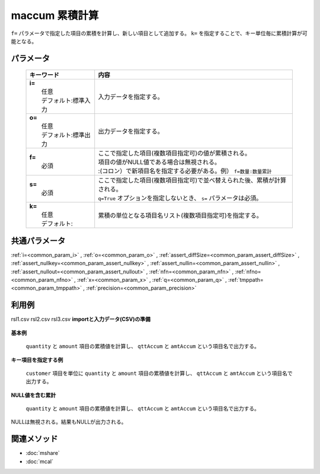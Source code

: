 maccum 累積計算
---------------------------------

``f=`` パラメータで指定した項目の累積を計算し、新しい項目として追加する。
``k=`` を指定することで、キー単位毎に累積計算が可能となる。

パラメータ
''''''''''''''''''''''

  .. list-table::
    :header-rows: 1

    * - キーワード
      - 内容

    * - | **i=**
        |   任意
        |   デフォルト:標準入力
      - |   入力データを指定する。
    * - | **o=**
        |   任意
        |   デフォルト:標準出力
      - |   出力データを指定する。
    * - | **f=**
        |   必須
      - |   ここで指定した項目(複数項目指定可)の値が累積される。
        |   項目の値がNULL値である場合は無視される。
        |   :(コロン）で新項目名を指定する必要がある。例） ``f=数量:数量累計``
    * - | **s=**
        |   必須
      - |   ここで指定した項目(複数項目指定可)で並べ替えられた後、累積が計算される。
        |   ``q=True`` オプションを指定しないとき、 ``s=`` パラメータは必須。
    * - | **k=**
        |   任意
        |   デフォルト:
      - |   累積の単位となる項目名リスト(複数項目指定可)を指定する。

共通パラメータ
''''''''''''''''''''

:ref:`i=<common_param_i>`
, :ref:`o=<common_param_o>`
, :ref:`assert_diffSize=<common_param_assert_diffSize>`
, :ref:`assert_nullkey=<common_param_assert_nullkey>`
, :ref:`assert_nullin=<common_param_assert_nullin>`
, :ref:`assert_nullout=<common_param_assert_nullout>`
, :ref:`nfn=<common_param_nfn>`
, :ref:`nfno=<common_param_nfno>`
, :ref:`x=<common_param_x>`
, :ref:`q=<common_param_q>`
, :ref:`tmppath=<common_param_tmppath>`
, :ref:`precision=<common_param_precision>`

利用例
''''''''''''

rsl1.csv
rsl2.csv
rsl3.csv
**importと入力データ(CSV)の準備**
  .. code-block:: python
    :linenos:

    import nysol.mcmd as nm    
        
    with open('dat1.csv','w') as f:
      f.write(
    '''customer,quantity,amount
    A,1,10
    A,2,20
    B,1,15
    B,3,10
    B,1,20
    ''')
            
    with open('dat2.csv','w') as f:
      f.write(
    '''customer,quantity,amount
    A,1,10
    A,,20
    B,1,15
    B,3,
    B,1,20
    ''')
    
**基本例**

 ``quantity`` と ``amount`` 項目の累積値を計算し、 ``qttAccum`` と ``amtAccum`` という項目名で出力する。


  .. code-block:: python
    :linenos:

    >>> nm.maccum(s="customer", f="quantity:qttAccum,amount:amtAccum", i="dat1.csv", o="rsl1.csv").run()
    # ## rsl1.csv の内容
    # customer%0,quantity,amount,qttAccum,amtAccum
    # A,1,10,1,10
    # A,2,20,3,30
    # B,1,15,4,45
    # B,3,10,7,55
    # B,1,20,8,75

**キー項目を指定する例**

 ``customer`` 項目を単位に ``quantity`` と ``amount`` 項目の累積値を計算し、 ``qttAccum`` と ``amtAccum`` という項目名で出力する。


  .. code-block:: python
    :linenos:

    >>> nm.maccum(k="customer", s="customer", f="quantity:qttAccum,amount:amtAccum", i="dat1.csv", o="rsl2.csv").run()
    # ## rsl2.csv の内容
    # customer,quantity,amount,qttAccum,amtAccum
    # A,1,10,1,10
    # A,2,20,3,30
    # B,1,15,1,15
    # B,3,10,4,25
    # B,1,20,5,45

**NULL値を含む累計**

 ``quantity`` と ``amount`` 項目の累積値を計算し、 ``qttAccum`` と ``amtAccum`` という項目名で出力する。
NULLは無視される。結果もNULLが出力される。


  .. code-block:: python
    :linenos:

    >>> nm.maccum(s="customer", f="quantity:qttAccum,amount:amtAccum", i="dat2.csv", o="rsl3.csv").run()
    # ## rsl3.csv の内容
    # customer%0,quantity,amount,qttAccum,amtAccum
    # A,1,10,1,10
    # A,,20,,30
    # B,1,15,2,45
    # B,3,,5,
    # B,1,20,6,65



関連メソッド
''''''''''''

- :doc:`mshare` 
- :doc:`mcal` 
